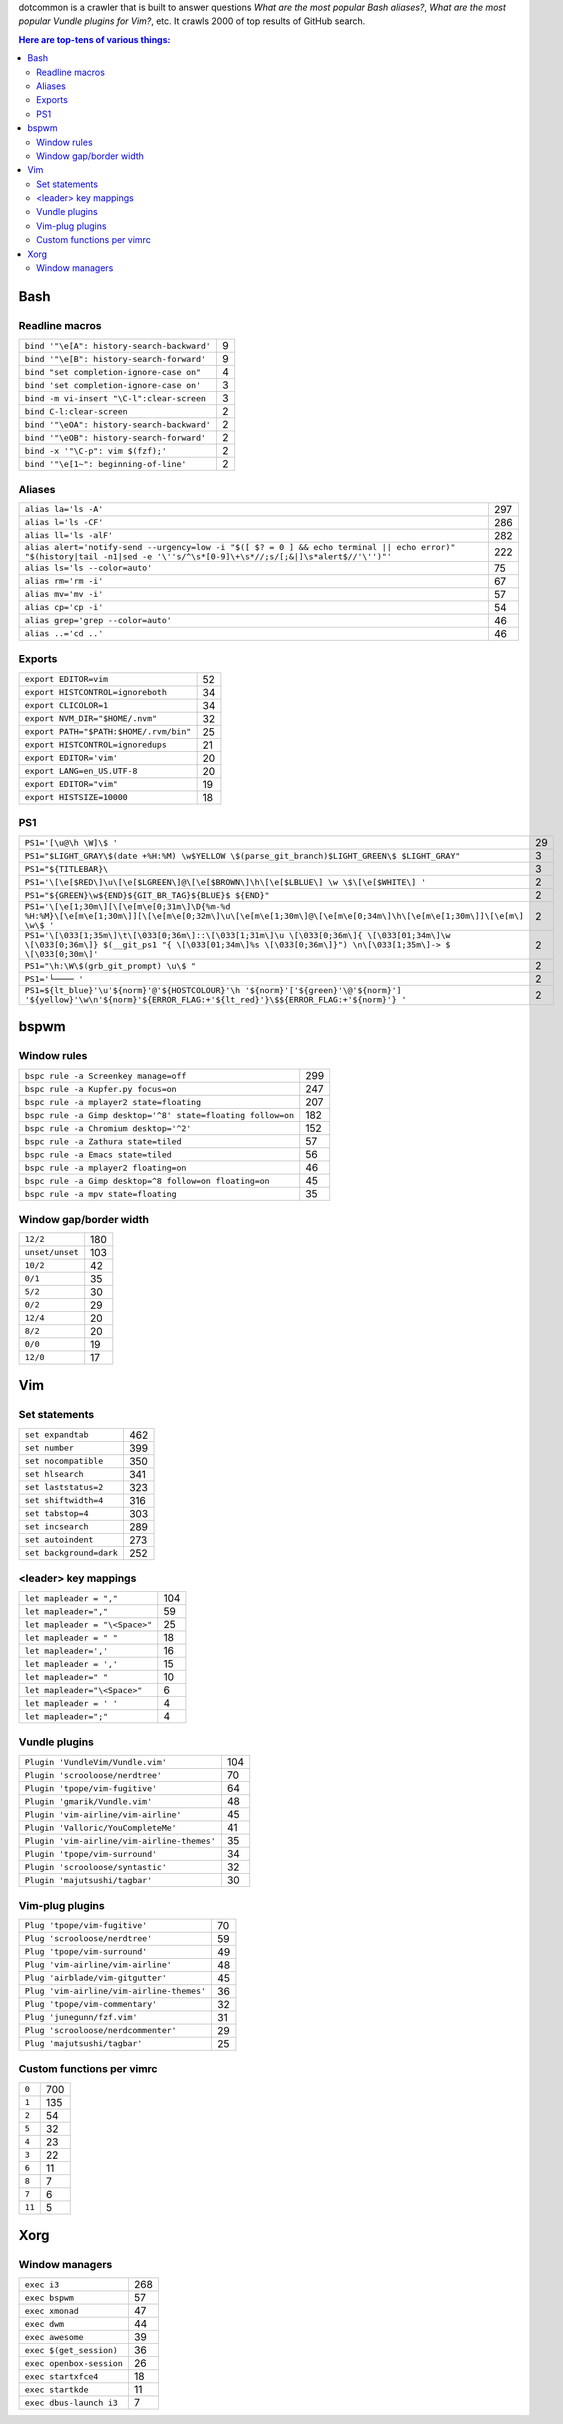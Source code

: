 dotcommon is a crawler that is built to answer questions
*What are the most popular Bash aliases?*,
*What are the most popular Vundle plugins for Vim?*, etc.
It crawls 2000 of top results of GitHub search.

.. contents:: Here are top-tens of various things:

Bash
----


Readline macros
~~~~~~~~~~~~~~~


==========================================  =
``bind '"\e[A": history-search-backward'``  9
``bind '"\e[B": history-search-forward'``   9
``bind "set completion-ignore-case on"``    4
``bind 'set completion-ignore-case on'``    3
``bind -m vi-insert "\C-l":clear-screen``   3
``bind C-l:clear-screen``                   2
``bind '"\eOA": history-search-backward'``  2
``bind '"\eOB": history-search-forward'``   2
``bind -x '"\C-p": vim $(fzf);'``           2
``bind '"\e[1~": beginning-of-line'``       2
==========================================  =


Aliases
~~~~~~~


========================================================================================================================================================================  ===
``alias la='ls -A'``                                                                                                                                                      297
``alias l='ls -CF'``                                                                                                                                                      286
``alias ll='ls -alF'``                                                                                                                                                    282
``alias alert='notify-send --urgency=low -i "$([ $? = 0 ] && echo terminal || echo error)" "$(history|tail -n1|sed -e '\''s/^\s*[0-9]\+\s*//;s/[;&|]\s*alert$//'\'')"'``  222
``alias ls='ls --color=auto'``                                                                                                                                             75
``alias rm='rm -i'``                                                                                                                                                       67
``alias mv='mv -i'``                                                                                                                                                       57
``alias cp='cp -i'``                                                                                                                                                       54
``alias grep='grep --color=auto'``                                                                                                                                         46
``alias ..='cd ..'``                                                                                                                                                       46
========================================================================================================================================================================  ===


Exports
~~~~~~~


======================================  ==
``export EDITOR=vim``                   52
``export HISTCONTROL=ignoreboth``       34
``export CLICOLOR=1``                   34
``export NVM_DIR="$HOME/.nvm"``         32
``export PATH="$PATH:$HOME/.rvm/bin"``  25
``export HISTCONTROL=ignoredups``       21
``export EDITOR='vim'``                 20
``export LANG=en_US.UTF-8``             20
``export EDITOR="vim"``                 19
``export HISTSIZE=10000``               18
======================================  ==


PS1
~~~


===================================================================================================================================================================================================  ==
``PS1='[\u@\h \W]\$ '``                                                                                                                                                                              29
``PS1="$LIGHT_GRAY\$(date +%H:%M) \w$YELLOW \$(parse_git_branch)$LIGHT_GREEN\$ $LIGHT_GRAY"``                                                                                                         3
``PS1="${TITLEBAR}\``                                                                                                                                                                                 3
``PS1='\[\e[$RED\]\u\[\e[$LGREEN\]@\[\e[$BROWN\]\h\[\e[$LBLUE\] \w \$\[\e[$WHITE\] '``                                                                                                                2
``PS1="${GREEN}\w${END}${GIT_BR_TAG}${BLUE}$ ${END}"``                                                                                                                                                2
``PS1='\[\e[1;30m\][\[\e[m\e[0;31m\]\D{%m-%d %H:%M}\[\e[m\e[1;30m\]][\[\e[m\e[0;32m\]\u\[\e[m\e[1;30m\]@\[\e[m\e[0;34m\]\h\[\e[m\e[1;30m\]]\[\e[m\] \w\$ '``                                          2
``PS1='\[\033[1;35m\]\t\[\033[0;36m\]::\[\033[1;31m\]\u \[\033[0;36m\]{ \[\033[01;34m\]\w \[\033[0;36m\]} $(__git_ps1 "{ \[\033[01;34m\]%s \[\033[0;36m\]}") \n\[\033[1;35m\]-> $ \[\033[0;30m\]'``   2
``PS1="\h:\W\$(grb_git_prompt) \u\$ "``                                                                                                                                                               2
``PS1='└──── '``                                                                                                                                                                                      2
``PS1=${lt_blue}'\u'${norm}'@'${HOSTCOLOUR}'\h '${norm}'['${green}'\@'${norm}'] '${yellow}'\w\n'${norm}'${ERROR_FLAG:+'${lt_red}'}\$${ERROR_FLAG:+'${norm}'} '``                                      2
===================================================================================================================================================================================================  ==


bspwm
-----


Window rules
~~~~~~~~~~~~


===========================================================  ===
``bspc rule -a Screenkey manage=off``                        299
``bspc rule -a Kupfer.py focus=on``                          247
``bspc rule -a mplayer2 state=floating``                     207
``bspc rule -a Gimp desktop='^8' state=floating follow=on``  182
``bspc rule -a Chromium desktop='^2'``                       152
``bspc rule -a Zathura state=tiled``                          57
``bspc rule -a Emacs state=tiled``                            56
``bspc rule -a mplayer2 floating=on``                         46
``bspc rule -a Gimp desktop=^8 follow=on floating=on``        45
``bspc rule -a mpv state=floating``                           35
===========================================================  ===


Window gap/border width
~~~~~~~~~~~~~~~~~~~~~~~


===============  ===
``12/2``         180
``unset/unset``  103
``10/2``          42
``0/1``           35
``5/2``           30
``0/2``           29
``12/4``          20
``8/2``           20
``0/0``           19
``12/0``          17
===============  ===


Vim
---


Set statements
~~~~~~~~~~~~~~


=======================  ===
``set expandtab``        462
``set number``           399
``set nocompatible``     350
``set hlsearch``         341
``set laststatus=2``     323
``set shiftwidth=4``     316
``set tabstop=4``        303
``set incsearch``        289
``set autoindent``       273
``set background=dark``  252
=======================  ===


<leader> key mappings
~~~~~~~~~~~~~~~~~~~~~


==============================  ===
``let mapleader = ","``         104
``let mapleader=","``            59
``let mapleader = "\<Space>"``   25
``let mapleader = " "``          18
``let mapleader=','``            16
``let mapleader = ','``          15
``let mapleader=" "``            10
``let mapleader="\<Space>"``      6
``let mapleader = ' '``           4
``let mapleader=";"``             4
==============================  ===


Vundle plugins
~~~~~~~~~~~~~~


===========================================  ===
``Plugin 'VundleVim/Vundle.vim'``            104
``Plugin 'scrooloose/nerdtree'``              70
``Plugin 'tpope/vim-fugitive'``               64
``Plugin 'gmarik/Vundle.vim'``                48
``Plugin 'vim-airline/vim-airline'``          45
``Plugin 'Valloric/YouCompleteMe'``           41
``Plugin 'vim-airline/vim-airline-themes'``   35
``Plugin 'tpope/vim-surround'``               34
``Plugin 'scrooloose/syntastic'``             32
``Plugin 'majutsushi/tagbar'``                30
===========================================  ===


Vim-plug plugins
~~~~~~~~~~~~~~~~


=========================================  ==
``Plug 'tpope/vim-fugitive'``              70
``Plug 'scrooloose/nerdtree'``             59
``Plug 'tpope/vim-surround'``              49
``Plug 'vim-airline/vim-airline'``         48
``Plug 'airblade/vim-gitgutter'``          45
``Plug 'vim-airline/vim-airline-themes'``  36
``Plug 'tpope/vim-commentary'``            32
``Plug 'junegunn/fzf.vim'``                31
``Plug 'scrooloose/nerdcommenter'``        29
``Plug 'majutsushi/tagbar'``               25
=========================================  ==


Custom functions per vimrc
~~~~~~~~~~~~~~~~~~~~~~~~~~


======  ===
``0``   700
``1``   135
``2``    54
``5``    32
``4``    23
``3``    22
``6``    11
``8``     7
``7``     6
``11``    5
======  ===


Xorg
----


Window managers
~~~~~~~~~~~~~~~


========================  ===
``exec i3``               268
``exec bspwm``             57
``exec xmonad``            47
``exec dwm``               44
``exec awesome``           39
``exec $(get_session)``    36
``exec openbox-session``   26
``exec startxfce4``        18
``exec startkde``          11
``exec dbus-launch i3``     7
========================  ===

